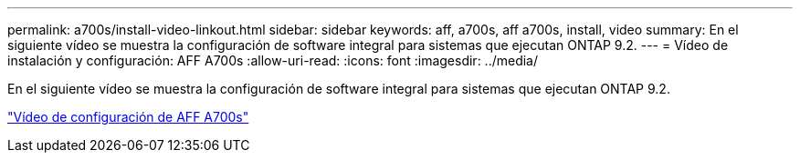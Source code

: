 ---
permalink: a700s/install-video-linkout.html 
sidebar: sidebar 
keywords: aff, a700s, aff a700s, install, video 
summary: En el siguiente vídeo se muestra la configuración de software integral para sistemas que ejecutan ONTAP 9.2. 
---
= Vídeo de instalación y configuración: AFF A700s
:allow-uri-read: 
:icons: font
:imagesdir: ../media/


En el siguiente vídeo se muestra la configuración de software integral para sistemas que ejecutan ONTAP 9.2.

link:https://youtu.be/WAE0afWhj1c["Vídeo de configuración de AFF A700s"]
